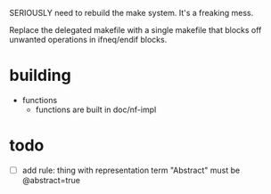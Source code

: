 
SERIOUSLY need to rebuild the make system. It's a freaking mess.

Replace the delegated makefile with a single makefile that blocks off unwanted operations in ifneq/endif blocks.

* building
- functions
  - functions are built in doc/nf-impl

* todo
- [ ] add rule: thing with representation term "Abstract" must be @abstract=true

  

